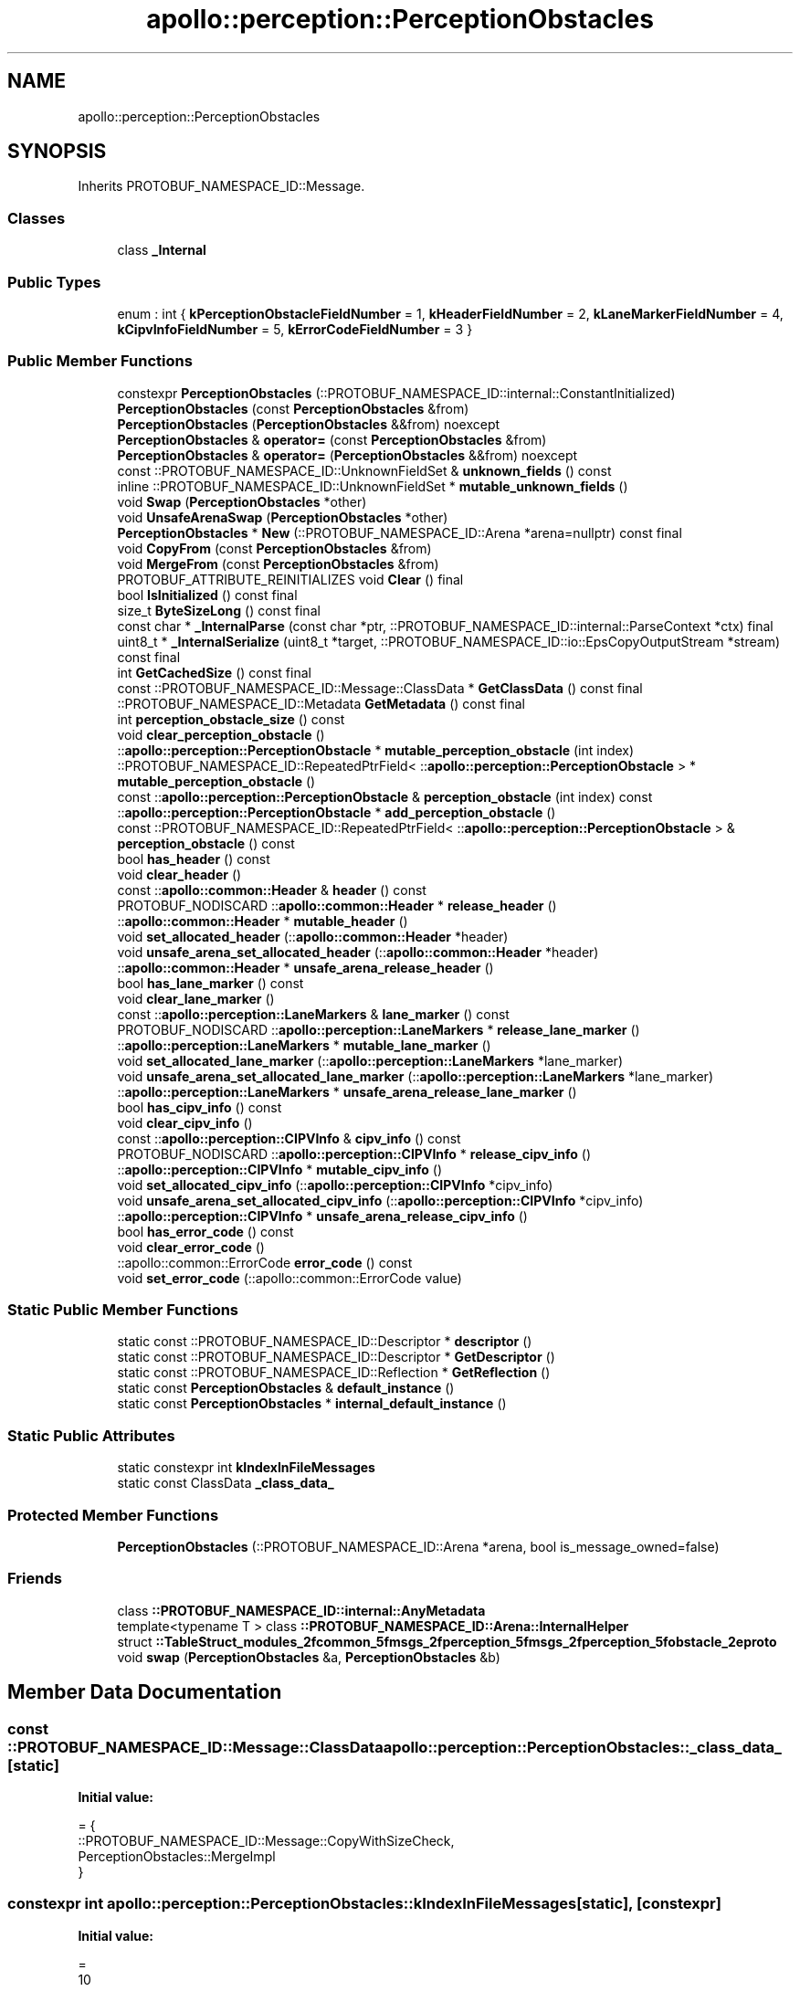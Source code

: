 .TH "apollo::perception::PerceptionObstacles" 3 "Sun Sep 3 2023" "Version 8.0" "Cyber-Cmake" \" -*- nroff -*-
.ad l
.nh
.SH NAME
apollo::perception::PerceptionObstacles
.SH SYNOPSIS
.br
.PP
.PP
Inherits PROTOBUF_NAMESPACE_ID::Message\&.
.SS "Classes"

.in +1c
.ti -1c
.RI "class \fB_Internal\fP"
.br
.in -1c
.SS "Public Types"

.in +1c
.ti -1c
.RI "enum : int { \fBkPerceptionObstacleFieldNumber\fP = 1, \fBkHeaderFieldNumber\fP = 2, \fBkLaneMarkerFieldNumber\fP = 4, \fBkCipvInfoFieldNumber\fP = 5, \fBkErrorCodeFieldNumber\fP = 3 }"
.br
.in -1c
.SS "Public Member Functions"

.in +1c
.ti -1c
.RI "constexpr \fBPerceptionObstacles\fP (::PROTOBUF_NAMESPACE_ID::internal::ConstantInitialized)"
.br
.ti -1c
.RI "\fBPerceptionObstacles\fP (const \fBPerceptionObstacles\fP &from)"
.br
.ti -1c
.RI "\fBPerceptionObstacles\fP (\fBPerceptionObstacles\fP &&from) noexcept"
.br
.ti -1c
.RI "\fBPerceptionObstacles\fP & \fBoperator=\fP (const \fBPerceptionObstacles\fP &from)"
.br
.ti -1c
.RI "\fBPerceptionObstacles\fP & \fBoperator=\fP (\fBPerceptionObstacles\fP &&from) noexcept"
.br
.ti -1c
.RI "const ::PROTOBUF_NAMESPACE_ID::UnknownFieldSet & \fBunknown_fields\fP () const"
.br
.ti -1c
.RI "inline ::PROTOBUF_NAMESPACE_ID::UnknownFieldSet * \fBmutable_unknown_fields\fP ()"
.br
.ti -1c
.RI "void \fBSwap\fP (\fBPerceptionObstacles\fP *other)"
.br
.ti -1c
.RI "void \fBUnsafeArenaSwap\fP (\fBPerceptionObstacles\fP *other)"
.br
.ti -1c
.RI "\fBPerceptionObstacles\fP * \fBNew\fP (::PROTOBUF_NAMESPACE_ID::Arena *arena=nullptr) const final"
.br
.ti -1c
.RI "void \fBCopyFrom\fP (const \fBPerceptionObstacles\fP &from)"
.br
.ti -1c
.RI "void \fBMergeFrom\fP (const \fBPerceptionObstacles\fP &from)"
.br
.ti -1c
.RI "PROTOBUF_ATTRIBUTE_REINITIALIZES void \fBClear\fP () final"
.br
.ti -1c
.RI "bool \fBIsInitialized\fP () const final"
.br
.ti -1c
.RI "size_t \fBByteSizeLong\fP () const final"
.br
.ti -1c
.RI "const char * \fB_InternalParse\fP (const char *ptr, ::PROTOBUF_NAMESPACE_ID::internal::ParseContext *ctx) final"
.br
.ti -1c
.RI "uint8_t * \fB_InternalSerialize\fP (uint8_t *target, ::PROTOBUF_NAMESPACE_ID::io::EpsCopyOutputStream *stream) const final"
.br
.ti -1c
.RI "int \fBGetCachedSize\fP () const final"
.br
.ti -1c
.RI "const ::PROTOBUF_NAMESPACE_ID::Message::ClassData * \fBGetClassData\fP () const final"
.br
.ti -1c
.RI "::PROTOBUF_NAMESPACE_ID::Metadata \fBGetMetadata\fP () const final"
.br
.ti -1c
.RI "int \fBperception_obstacle_size\fP () const"
.br
.ti -1c
.RI "void \fBclear_perception_obstacle\fP ()"
.br
.ti -1c
.RI "::\fBapollo::perception::PerceptionObstacle\fP * \fBmutable_perception_obstacle\fP (int index)"
.br
.ti -1c
.RI "::PROTOBUF_NAMESPACE_ID::RepeatedPtrField< ::\fBapollo::perception::PerceptionObstacle\fP > * \fBmutable_perception_obstacle\fP ()"
.br
.ti -1c
.RI "const ::\fBapollo::perception::PerceptionObstacle\fP & \fBperception_obstacle\fP (int index) const"
.br
.ti -1c
.RI "::\fBapollo::perception::PerceptionObstacle\fP * \fBadd_perception_obstacle\fP ()"
.br
.ti -1c
.RI "const ::PROTOBUF_NAMESPACE_ID::RepeatedPtrField< ::\fBapollo::perception::PerceptionObstacle\fP > & \fBperception_obstacle\fP () const"
.br
.ti -1c
.RI "bool \fBhas_header\fP () const"
.br
.ti -1c
.RI "void \fBclear_header\fP ()"
.br
.ti -1c
.RI "const ::\fBapollo::common::Header\fP & \fBheader\fP () const"
.br
.ti -1c
.RI "PROTOBUF_NODISCARD ::\fBapollo::common::Header\fP * \fBrelease_header\fP ()"
.br
.ti -1c
.RI "::\fBapollo::common::Header\fP * \fBmutable_header\fP ()"
.br
.ti -1c
.RI "void \fBset_allocated_header\fP (::\fBapollo::common::Header\fP *header)"
.br
.ti -1c
.RI "void \fBunsafe_arena_set_allocated_header\fP (::\fBapollo::common::Header\fP *header)"
.br
.ti -1c
.RI "::\fBapollo::common::Header\fP * \fBunsafe_arena_release_header\fP ()"
.br
.ti -1c
.RI "bool \fBhas_lane_marker\fP () const"
.br
.ti -1c
.RI "void \fBclear_lane_marker\fP ()"
.br
.ti -1c
.RI "const ::\fBapollo::perception::LaneMarkers\fP & \fBlane_marker\fP () const"
.br
.ti -1c
.RI "PROTOBUF_NODISCARD ::\fBapollo::perception::LaneMarkers\fP * \fBrelease_lane_marker\fP ()"
.br
.ti -1c
.RI "::\fBapollo::perception::LaneMarkers\fP * \fBmutable_lane_marker\fP ()"
.br
.ti -1c
.RI "void \fBset_allocated_lane_marker\fP (::\fBapollo::perception::LaneMarkers\fP *lane_marker)"
.br
.ti -1c
.RI "void \fBunsafe_arena_set_allocated_lane_marker\fP (::\fBapollo::perception::LaneMarkers\fP *lane_marker)"
.br
.ti -1c
.RI "::\fBapollo::perception::LaneMarkers\fP * \fBunsafe_arena_release_lane_marker\fP ()"
.br
.ti -1c
.RI "bool \fBhas_cipv_info\fP () const"
.br
.ti -1c
.RI "void \fBclear_cipv_info\fP ()"
.br
.ti -1c
.RI "const ::\fBapollo::perception::CIPVInfo\fP & \fBcipv_info\fP () const"
.br
.ti -1c
.RI "PROTOBUF_NODISCARD ::\fBapollo::perception::CIPVInfo\fP * \fBrelease_cipv_info\fP ()"
.br
.ti -1c
.RI "::\fBapollo::perception::CIPVInfo\fP * \fBmutable_cipv_info\fP ()"
.br
.ti -1c
.RI "void \fBset_allocated_cipv_info\fP (::\fBapollo::perception::CIPVInfo\fP *cipv_info)"
.br
.ti -1c
.RI "void \fBunsafe_arena_set_allocated_cipv_info\fP (::\fBapollo::perception::CIPVInfo\fP *cipv_info)"
.br
.ti -1c
.RI "::\fBapollo::perception::CIPVInfo\fP * \fBunsafe_arena_release_cipv_info\fP ()"
.br
.ti -1c
.RI "bool \fBhas_error_code\fP () const"
.br
.ti -1c
.RI "void \fBclear_error_code\fP ()"
.br
.ti -1c
.RI "::apollo::common::ErrorCode \fBerror_code\fP () const"
.br
.ti -1c
.RI "void \fBset_error_code\fP (::apollo::common::ErrorCode value)"
.br
.in -1c
.SS "Static Public Member Functions"

.in +1c
.ti -1c
.RI "static const ::PROTOBUF_NAMESPACE_ID::Descriptor * \fBdescriptor\fP ()"
.br
.ti -1c
.RI "static const ::PROTOBUF_NAMESPACE_ID::Descriptor * \fBGetDescriptor\fP ()"
.br
.ti -1c
.RI "static const ::PROTOBUF_NAMESPACE_ID::Reflection * \fBGetReflection\fP ()"
.br
.ti -1c
.RI "static const \fBPerceptionObstacles\fP & \fBdefault_instance\fP ()"
.br
.ti -1c
.RI "static const \fBPerceptionObstacles\fP * \fBinternal_default_instance\fP ()"
.br
.in -1c
.SS "Static Public Attributes"

.in +1c
.ti -1c
.RI "static constexpr int \fBkIndexInFileMessages\fP"
.br
.ti -1c
.RI "static const ClassData \fB_class_data_\fP"
.br
.in -1c
.SS "Protected Member Functions"

.in +1c
.ti -1c
.RI "\fBPerceptionObstacles\fP (::PROTOBUF_NAMESPACE_ID::Arena *arena, bool is_message_owned=false)"
.br
.in -1c
.SS "Friends"

.in +1c
.ti -1c
.RI "class \fB::PROTOBUF_NAMESPACE_ID::internal::AnyMetadata\fP"
.br
.ti -1c
.RI "template<typename T > class \fB::PROTOBUF_NAMESPACE_ID::Arena::InternalHelper\fP"
.br
.ti -1c
.RI "struct \fB::TableStruct_modules_2fcommon_5fmsgs_2fperception_5fmsgs_2fperception_5fobstacle_2eproto\fP"
.br
.ti -1c
.RI "void \fBswap\fP (\fBPerceptionObstacles\fP &a, \fBPerceptionObstacles\fP &b)"
.br
.in -1c
.SH "Member Data Documentation"
.PP 
.SS "const ::PROTOBUF_NAMESPACE_ID::Message::ClassData apollo::perception::PerceptionObstacles::_class_data_\fC [static]\fP"
\fBInitial value:\fP
.PP
.nf
= {
    ::PROTOBUF_NAMESPACE_ID::Message::CopyWithSizeCheck,
    PerceptionObstacles::MergeImpl
}
.fi
.SS "constexpr int apollo::perception::PerceptionObstacles::kIndexInFileMessages\fC [static]\fP, \fC [constexpr]\fP"
\fBInitial value:\fP
.PP
.nf
=
    10
.fi


.SH "Author"
.PP 
Generated automatically by Doxygen for Cyber-Cmake from the source code\&.
